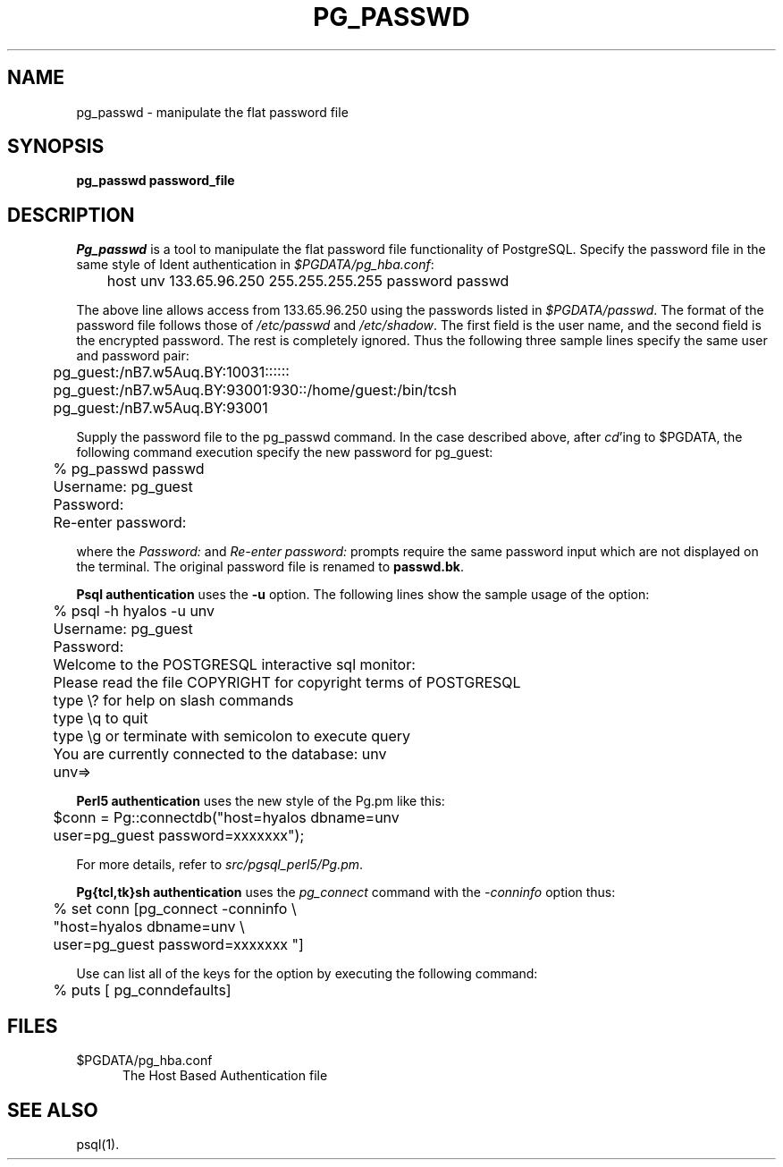 .\" This is -*-nroff-*-
.\" XXX standard disclaimer belongs here....
.\" $Header: /home/cvsmirror/pg/pgsql/src/man/Attic/pg_passwd.1,v 1.4 1998/06/24 13:21:28 momjian Exp $
.TH PG_PASSWD UNIX 11/05/95 PostgreSQL PostgreSQL
.SH NAME
pg_passwd - manipulate the flat password file
.SH SYNOPSIS
.BR "pg_passwd password_file"
.SH DESCRIPTION
.IR Pg_passwd
is a tool to manipulate the
flat password file functionality of PostgreSQL.
Specify the password file in the same style of Ident authentication in
.IR $PGDATA/pg_hba.conf :
.nf

	host  unv     133.65.96.250   255.255.255.255 password passwd

.fi
The above line allows access from 133.65.96.250 using the passwords listed
in
.IR $PGDATA/passwd .
The format of the password file follows those of
.IR /etc/passwd
and
.IR /etc/shadow .
The first field is the user name, and  the second field
is the encrypted password.
The rest is completely ignored.
Thus the following three sample lines specify the same user and password pair:
.nf

	pg_guest:/nB7.w5Auq.BY:10031::::::
	pg_guest:/nB7.w5Auq.BY:93001:930::/home/guest:/bin/tcsh
	pg_guest:/nB7.w5Auq.BY:93001

.fi
Supply the password file to the pg_passwd command.
In the case described above, after 
.IR cd "'ing"
to $PGDATA, the following command execution specify
the new password for pg_guest:
.nf

	% pg_passwd passwd
	Username: pg_guest
	Password:
	Re-enter password:

.fi
where the
.IR Password:
and
.IR "Re-enter password:"
prompts require the same password input which are not displayed
on the terminal.
The original password file is renamed to
.BR "passwd.bk" .
.PP
.BR "Psql authentication"
uses the 
.BR -u
option.
The following lines show the sample usage of the option:
.nf

	% psql -h hyalos -u unv
	Username: pg_guest
	Password:
	Welcome to the POSTGRESQL interactive sql monitor:
	  Please read the file COPYRIGHT for copyright terms of POSTGRESQL
	   type \\? for help on slash commands
	   type \\q to quit
	   type \\g or terminate with semicolon to execute query
	 You are currently connected to the database: unv
	unv=>

.fi
.BI "Perl5 authentication"
uses the new style of the Pg.pm like this:
.nf

	$conn = Pg::connectdb("host=hyalos dbname=unv
	                       user=pg_guest password=xxxxxxx");

.fi
For more details, refer to 
.IR src/pgsql_perl5/Pg.pm .
.PP
.BR "Pg{tcl,tk}sh authentication"
uses the
.IR pg_connect
command with the
.IR -conninfo
option thus:
.nf

	% set conn [pg_connect -conninfo \\
	        "host=hyalos dbname=unv \\
	         user=pg_guest password=xxxxxxx "]

.fi
Use can list all of the keys for the option by executing the following
command:
.nf

	% puts [ pg_conndefaults]

.fi
.SH FILES
.TP 5n
$PGDATA/pg_hba.conf
The Host Based Authentication file
.SH "SEE ALSO"
psql(1).
